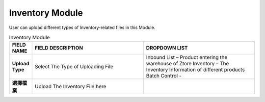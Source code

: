 ************
Inventory Module 
************
User can upload different types of Inventory-related files in this Module.

|inventory|

.. list-table:: Inventory Module
    :widths: 10 50 50
    :header-rows: 1
    :stub-columns: 1

    * - FIELD NAME
      - FIELD DESCRIPTION
      - DROPDOWN LIST
    * - Upload Type
      - Select The Type of Uploading File
      - Inbound List – Product entering the warehouse of Ztore
        Inventory – The Inventory Information of different products
        Batch Control -  
    * - 選擇檔案
      - Upload The Inventory File here
      - 



.. |inventory| image:: inventory.JPG
